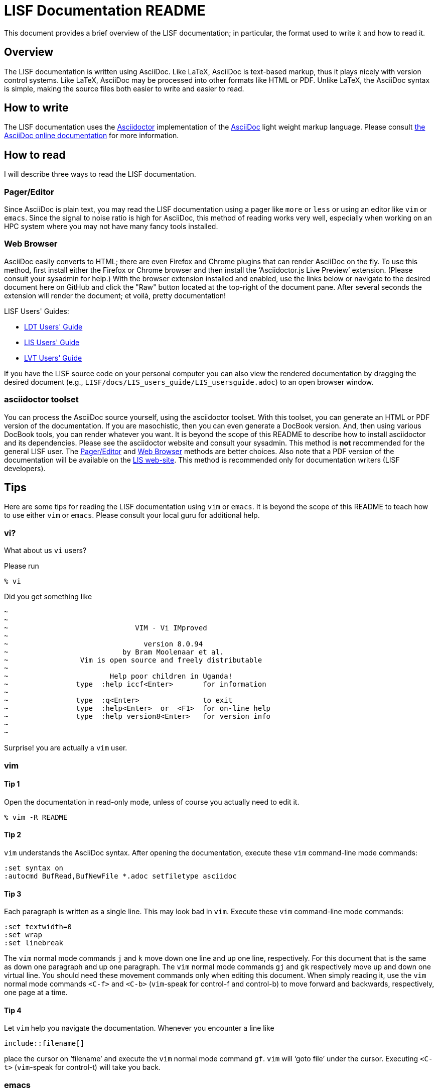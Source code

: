 = LISF Documentation README

This document provides a brief overview of the LISF documentation; in particular, the format used to write it and how to read it.

// The paragraphs in this document are written as a single line.  This is an experiment in reducing the amount of reformatting that is often done to text documents to make them nice looking.  A tool like `wdiff` can produce a diff where just the changed words are highlighted.  Each paragraph being a single line should be noticeable only when viewing this document with a text editor like vim.  See the Tips below.

// As documents are added to the docs directory, add a link and brief description here.  This README will also serve as a launching point for the LIS documentation.


== Overview

The LISF documentation is written using AsciiDoc.  Like LaTeX, AsciiDoc is text-based markup, thus it plays nicely with version control systems.  Like LaTeX, AsciiDoc may be processed into other formats like HTML or PDF.  Unlike LaTeX, the AsciiDoc syntax is simple, making the source files both easier to write and easier to read.


== How to write

The LISF documentation uses the http://asciidoctor.org/[Asciidoctor] implementation of the http://asciidoc.org/[AsciiDoc] light weight markup language.  Please consult https://docs.asciidoctor.org/asciidoc/latest/[the AsciiDoc online documentation] for more information.


== How to read

I will describe three ways to read the LISF documentation.


=== Pager/Editor

Since AsciiDoc is plain text, you may read the LISF documentation using a pager like `more` or `less` or using an editor like `vim` or `emacs`.  Since the signal to noise ratio is high for AsciiDoc, this method of reading works very well, especially when working on an HPC system where you may not have many fancy tools installed.


=== Web Browser

AsciiDoc easily converts to HTML; there are even Firefox and Chrome plugins that can render AsciiDoc on the fly.  To use this method, first install either the Firefox or Chrome browser and then install the '`Asciidoctor.js Live Preview`' extension.  (Please consult your sysadmin for help.)  With the browser extension installed and enabled, use the links below or navigate to the desired document here on GitHub and click the "Raw" button located at the top-right of the document pane. After several seconds the extension will render the document; et voilà, pretty documentation!

.LISF Users' Guides:
* https://raw.githubusercontent.com/NASA-LIS/LISF/master/docs/LDT_users_guide/LDT_usersguide.adoc[LDT Users' Guide]
* https://raw.githubusercontent.com/NASA-LIS/LISF/master/docs/LIS_users_guide/LIS_usersguide.adoc[LIS Users' Guide]
* https://raw.githubusercontent.com/NASA-LIS/LISF/master/docs/LVT_users_guide/LVT_usersguide.adoc[LVT Users' Guide]

If you have the LISF source code on your personal computer you can also view the rendered documentation by dragging the desired document (e.g., `LISF/docs/LIS_users_guide/LIS_usersguide.adoc`) to an open browser window.

=== asciidoctor toolset

You can process the AsciiDoc source yourself, using the asciidoctor toolset.  With this toolset, you can generate an HTML or PDF version of the documentation.  If you are masochistic, then you can even generate a DocBook version.  And, then using various DocBook tools, you can render whatever you want.  It is beyond the scope of this README to describe how to install asciidoctor and its dependencies.  Please see the asciidoctor website and consult your sysadmin.  This method is *not* recommended for the general LISF user.  The <<Pager/Editor>> and <<Web Browser>> methods are better choices.  Also note that a PDF version of the documentation will be available on the https://lis.gsfc.nasa.gov/[LIS web-site].  This method is recommended only for documentation writers (LISF developers).


== Tips

Here are some tips for reading the LISF documentation using `vim` or `emacs`.  It is beyond the scope of this README to teach how to use either `vim` or `emacs`.  Please consult your local guru for additional help.


=== vi?

What about us `vi` users?

Please run

....
% vi
....

Did you get something like

....
~
~
~                              VIM - Vi IMproved
~
~                                version 8.0.94
~                           by Bram Moolenaar et al.
~                 Vim is open source and freely distributable
~
~                        Help poor children in Uganda!
~                type  :help iccf<Enter>       for information
~
~                type  :q<Enter>               to exit
~                type  :help<Enter>  or  <F1>  for on-line help
~                type  :help version8<Enter>   for version info
~
~
....

Surprise! you are actually a `vim` user.


=== vim

==== Tip 1

Open the documentation in read-only mode, unless of course you actually need to edit it.

....
% vim -R README
....


==== Tip 2

`vim` understands the AsciiDoc syntax.  After opening the documentation, execute these `vim` command-line mode commands:

....
:set syntax on
:autocmd BufRead,BufNewFile *.adoc setfiletype asciidoc
....

 
==== Tip 3

Each paragraph is written as a single line.  This may look bad in `vim`.  Execute these `vim` command-line mode commands:

....
:set textwidth=0
:set wrap
:set linebreak
....

The `vim` normal mode commands `j` and `k` move down one line and up one line, respectively.  For this document that is the same as down one paragraph and up one paragraph.  The `vim` normal mode commands `gj` and `gk` respectively move up and down one virtual line.  You should need these movement commands only when editing this document.  When simply reading it, use the `vim` normal mode commands `<C-f>` and `<C-b>` (`vim`-speak for control-f and control-b) to move forward and backwards, respectively, one page at a time.


==== Tip 4

Let `vim` help you navigate the documentation.  Whenever you encounter a line like

----
\include::filename[]
----

place the cursor on '`filename`' and execute the `vim` normal mode command `gf`.  `vim` will '`goto file`' under the cursor.  Executing `<C-t>` (`vim`-speak for control-t) will take you back.


=== emacs

You guys don't need my help. :-)

